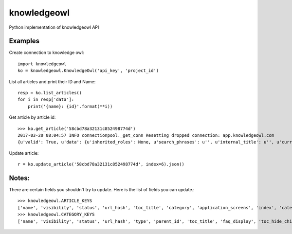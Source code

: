 ===============
knowledgeowl
===============
Python implementation of knowledgeowl API

Examples
-----------------

Create connection to knowledge owl::

  import knowledgeowl
  ko = knowledgeowl.KnowledgeOwl('api_key', 'project_id')

List all articles and print their ID and Name::

  resp = ko.list_articles()
  for i in resp['data']:
      print('{name}: {id}'.format(**i))

Get article by article id::

  >>> ko.get_article('58cbd78a32131c852498774d')
  2017-03-20 08:04:57 INFO connectionpool._get_conn Resetting dropped connection: app.knowledgeowl.com
  {u'valid': True, u'data': {u'inherited_roles': None, u'search_phrases': u'', u'internal_title': u'', u'current_version_id': u'xxxxxxxxxxxxxxxxxxxxxxxx', u'application_screens': [u''], u'content_article': None, u'meta_page_title': u'', u'current_version': {u'text': u'updated by ko admin', u'en': {u'text': u'', u'title': u'Test'}, u'title': u'test'}, u'id': u'58cbd78a32131c852498774d', u'auto_save': u'', u'category': u'xxxxxxxxxxxxxxxxxxxxxxxx', u'view_count': None, u'url_hash': u'testapi', u'author': u'xxxxxxxxxxxxxxxxxxxxxxxx', u'ready_versions': None, u'callout': u'none', u'remove_pdf': u'', u'languages': None, u'meta_description': u'', u'current_version_number': 1, u'searchTitle': {u'en': u'Test'}, u'parents': [u'xxxxxxxxxxxxxxxxxxxxxxxx'], u'project_id': u'xxxxxxxxxxxxxxxxxxxxxxxx', u'type': u'article', u'callout_video': u'', u'status': u'published', u'redirect_link': None, u'index': 6, u'toc_title': u'', u'visibility': u'public', u'date_published': {u'usec': 0, u'sec': -68400}, u'reader_roles': u'', u'related_articles': [u''], u'pdf': u'/help/pdfexport/id/58cbd78a32131c852498774d', u'template_article': u'', u'remove_feedback': u'', u'article_link': None, u'tags': u'', u'hide_from_toc': u'', u'callout_expire': 1490619453, u'name': u'Test', u'date_modified': u'03/20/2017 8:57 am EDT', u'prevent_searching': u'', u'date_deleted': None, u'summary': False, u'remove_comments': u'', u'meta_data': None, u'category_view': u'', u'date_created': u'03/17/2017 8:33 am EDT', u'user_teams': u'', u'modified_author': u'xxxxxxxxxxxxxxxxxxxxxxxx'}}

Update article::

  r = ko.update_article('58cbd78a32131c852498774d', index=6).json()



Notes:
-----------------

There are certain fields you shouldn't try to update. Here is the list of fields you can update.::

  >>> knowledgeowl.ARTICLE_KEYS
  ['name', 'visibility', 'status', 'url_hash', 'toc_title', 'category', 'application_screens', 'index', 'category_view', 'prevent_searching', 'hide_from_toc', 'remove_pdf', 'callout', 'callout_expire', 'callout_video', 'reader_roles', 'current_version']
  >>> knowledgeowl.CATEGORY_KEYS
  ['name', 'visibility', 'status', 'url_hash', 'type', 'parent_id', 'toc_title', 'faq_display', 'toc_hide_children', 'description', 'index', 'cat_toggle_override', 'reader_roles', 'hide_from_toc']

